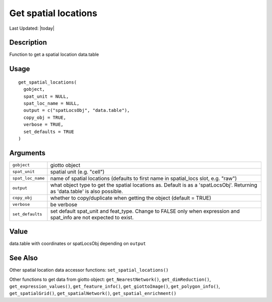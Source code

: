 Get spatial locations
---------------------

.. link-button:: https://github.com/drieslab/Giotto/tree/suite/R/accessors.R#L900
		:type: url
		:text: View Source Code
		:classes: btn-outline-primary btn-block

Last Updated: |today|

Description
~~~~~~~~~~~

Function to get a spatial location data.table

Usage
~~~~~

::

   get_spatial_locations(
     gobject,
     spat_unit = NULL,
     spat_loc_name = NULL,
     output = c("spatLocsObj", "data.table"),
     copy_obj = TRUE,
     verbose = TRUE,
     set_defaults = TRUE
   )

Arguments
~~~~~~~~~

+-----------------------------------+-----------------------------------+
| ``gobject``                       | giotto object                     |
+-----------------------------------+-----------------------------------+
| ``spat_unit``                     | spatial unit (e.g. "cell")        |
+-----------------------------------+-----------------------------------+
| ``spat_loc_name``                 | name of spatial locations         |
|                                   | (defaults to first name in        |
|                                   | spatial_locs slot, e.g. "raw")    |
+-----------------------------------+-----------------------------------+
| ``output``                        | what object type to get the       |
|                                   | spatial locations as. Default is  |
|                                   | as a 'spatLocsObj'. Returning as  |
|                                   | 'data.table' is also possible.    |
+-----------------------------------+-----------------------------------+
| ``copy_obj``                      | whether to copy/duplicate when    |
|                                   | getting the object (default =     |
|                                   | TRUE)                             |
+-----------------------------------+-----------------------------------+
| ``verbose``                       | be verbose                        |
+-----------------------------------+-----------------------------------+
| ``set_defaults``                  | set default spat_unit and         |
|                                   | feat_type. Change to FALSE only   |
|                                   | when expression and spat_info are |
|                                   | not expected to exist.            |
+-----------------------------------+-----------------------------------+

Value
~~~~~

data.table with coordinates or spatLocsObj depending on ``output``

See Also
~~~~~~~~

Other spatial location data accessor functions:
``set_spatial_locations()``

Other functions to get data from giotto object:
``get_NearestNetwork()``, ``get_dimReduction()``,
``get_expression_values()``, ``get_feature_info()``,
``get_giottoImage()``, ``get_polygon_info()``, ``get_spatialGrid()``,
``get_spatialNetwork()``, ``get_spatial_enrichment()``
